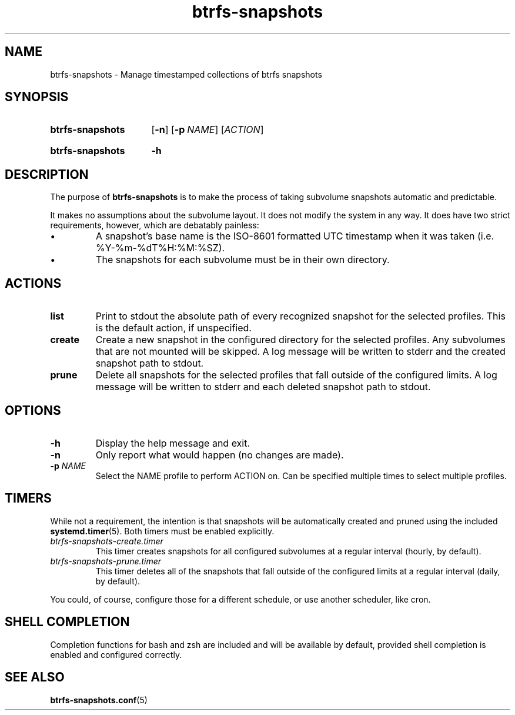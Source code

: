 .TH btrfs\-snapshots 8
.SH NAME
btrfs\-snapshots \- Manage timestamped collections of btrfs snapshots
.SH SYNOPSIS
.SY btrfs\-snapshots
.OP \-n
.OP \-p NAME
.RI [ ACTION ]
.YS
.SY btrfs\-snapshots
.B \-h
.YS
.SH DESCRIPTION
The purpose of \fBbtrfs\-snapshots\fR is to make the process of taking subvolume
snapshots automatic and predictable.
.PP
It makes no assumptions about the subvolume layout.  It does not modify the
system in any way.  It does have two strict requirements, however, which are
debatably painless:
.IP \[bu]
A snapshot's base name is the ISO-8601 formatted UTC timestamp when it was taken
(i.e. %Y-%m-%dT%H:%M:%SZ).
.IP \[bu]
The snapshots for each subvolume must be in their own directory.
.SH ACTIONS
.TP
.B list
Print to stdout the absolute path of every recognized snapshot for the selected
profiles. This is the default action, if unspecified.
.TP
.B create
Create a new snapshot in the configured directory for the selected profiles.
Any subvolumes that are not mounted will be skipped. A log message will be
written to stderr and the created snapshot path to stdout.
.TP
.B prune
Delete all snapshots for the selected profiles that fall outside of the
configured limits. A log message will be written to stderr and each deleted
snapshot path to stdout.
.SH OPTIONS
.TP
.B \-h
Display the help message and exit.
.TP
.B \-n
Only report what would happen (no changes are made).
.TP
.B \-p \fINAME\fP
Select the NAME profile to perform ACTION on.  Can be specified multiple times
to select multiple profiles.
.SH TIMERS
While not a requirement, the intention is that snapshots will be automatically
created and pruned using the included
.BR systemd.timer (5).
Both timers must be enabled explicitly.
.TP
.I btrfs\-snapshots\-create.timer
This timer creates snapshots for all configured subvolumes at a regular interval
(hourly, by default).
.TP
.I btrfs\-snapshots\-prune.timer
This timer deletes all of the snapshots that fall outside of the configured
limits at a regular interval (daily, by default).
.PP
You could, of course, configure those for a different schedule, or use another
scheduler, like cron.
.SH SHELL COMPLETION
.PP
Completion functions for bash and zsh are included and will be available by
default, provided shell completion is enabled and configured correctly.
.SH SEE ALSO
.BR btrfs\-snapshots.conf (5)
